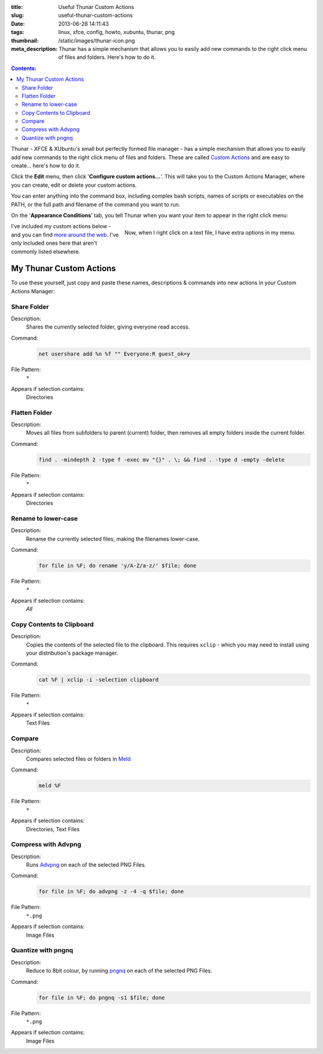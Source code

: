 :title: Useful Thunar Custom Actions
:slug: useful-thunar-custom-actions
:date: 2013-06-28 14:11:43
:tags: linux, xfce, config, howto, xubuntu, thunar, png
:thumbnail: /static/images/thunar-icon.png
:meta_description: Thunar has a simple mechanism that allows you to easily add new commands to the right click menu of files and folders. Here's how to do it.

.. contents:: Contents:

.. image:: /static/images/thunar-icon.png
    :alt: Thunar's icon, a beautifully rendered, stylized version of Thor's hammer, Mjölnir.

Thunar - XFCE & XUbuntu's small but perfectly formed file manager - has a simple mechanism that allows you to easily add new commands to the right click menu of files and folders. These are called `Custom Actions <http://docs.xfce.org/xfce/thunar/custom-actions>`_ and are easy to create... here's how to do it.

Click the **Edit** menu, then click '**Configure custom actions...**'. This will take you to the Custom Actions Manager, where you can create, edit or delete your custom actions.

You can enter anything into the command box, including complex bash scripts, names of scripts or executables on the PATH, or the full path and filename of the command you want to run.

.. image:: /static/images/thunar-custom-actions-edit-1.png

On the '**Appearance Conditions**' tab, you tell Thunar when you want your item to appear in the right click menu:

.. figure:: /static/images/thunar-custom-actions-edit-3.png
    :align: right

    Now, when I right click on a text file, I have extra options in my menu.

I've included my custom actions below - and you can find `more around the web <https://www.google.ca/search?q=thunar+custom+actions>`_. I've only included ones here that aren't commonly listed elsewhere.

My Thunar Custom Actions
---------------------------

To use these yourself, just copy and paste these names, descriptions & commands into new actions in your Custom Actions Manager:

Share Folder
============
Description:
    Shares the currently selected folder, giving everyone read access.
Command:
    .. code-block:: bash

        net usershare add %n %f "" Everyone:R guest_ok=y
File Pattern:
    ``*``
Appears if selection contains:
    Directories


Flatten Folder
==============
Description:
    Moves all files from subfolders to parent (current) folder, then removes all empty folders inside the current folder.
Command:
    .. code-block:: bash

        find . -mindepth 2 -type f -exec mv "{}" . \; && find . -type d -empty -delete
File Pattern:
    ``*``
Appears if selection contains:
    Directories

Rename to lower-case
====================
Description:
    Rename the currently selected files, making the filenames lower-case.
Command:
    .. code-block:: bash

        for file in %F; do rename 'y/A-Z/a-z/' $file; done
File Pattern:
    ``*``
Appears if selection contains:
    *All*

Copy Contents to Clipboard
==========================
Description:
    Copies the contents of the selected file to the clipboard. This requires ``xclip`` - which you may need to install using your distribution's package manager.
Command:
    .. code-block:: bash

        cat %F | xclip -i -selection clipboard
File Pattern:
    ``*``
Appears if selection contains:
    Text Files


Compare
====================
Description:
    Compares selected files or folders in `Meld <http://meldmerge.org/>`_
Command:
    .. code-block:: bash

        meld %F
File Pattern:
    ``*``
Appears if selection contains:
    Directories, Text Files


Compress with Advpng
====================

Description:
    Runs `Advpng <http://en.wikipedia.org/wiki/Advpng>`_ on each of the selected PNG Files.
Command:
    .. code-block:: bash

        for file in %F; do advpng -z -4 -q $file; done
File Pattern:
    ``*.png``
Appears if selection contains:
    Image Files


Quantize with pngnq
====================

Description:
    Reduce to 8bit colour, by running `pngnq <https://github.com/stuart/pngnq>`_ on each of the selected PNG Files.
Command:
    .. code-block:: bash

        for file in %F; do pngnq -s1 $file; done
File Pattern:
    ``*.png``
Appears if selection contains:
    Image Files
